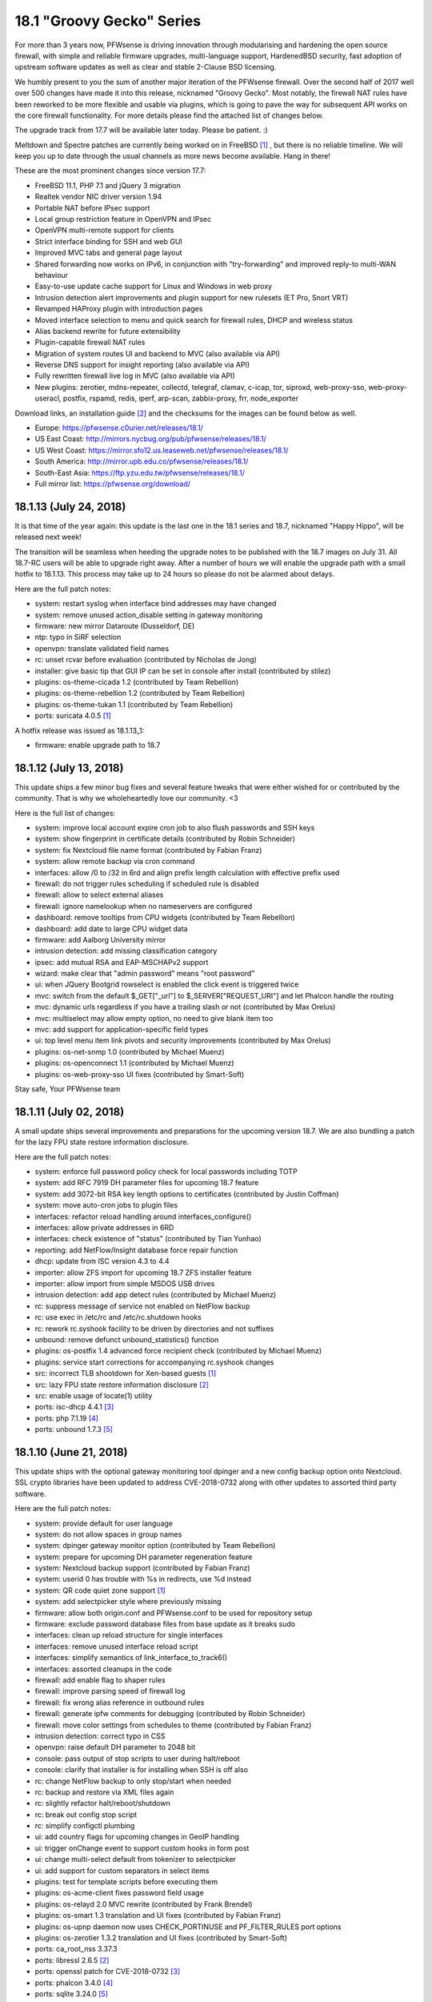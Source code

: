 ===========================================================================================
18.1  "Groovy Gecko" Series
===========================================================================================



For more than 3 years now, PFWsense is driving innovation through
modularising and hardening the open source firewall, with simple
and reliable firmware upgrades, multi-language support, HardenedBSD
security, fast adoption of upstream software updates as well as
clear and stable 2-Clause BSD licensing.

We humbly present to you the sum of another major iteration of the
PFWsense firewall.  Over the second half of 2017 well over 500 changes
have made it into this release, nicknamed "Groovy Gecko".  Most notably,
the firewall NAT rules have been reworked to be more flexible and usable
via plugins, which is going to pave the way for subsequent API works on
the core firewall functionality.  For more details please find the attached
list of changes below.

The upgrade track from 17.7 will be available later today.  Please be
patient.  :)

Meltdown and Spectre patches are currently being worked on in FreeBSD `[1] <https://lists.freebsd.org/pipermail/freebsd-security/2018-January/009719.html>`__ ,
but there is no reliable timeline.  We will keep you up to date through
the usual channels as more news become available.  Hang in there!

These are the most prominent changes since version 17.7:

* FreeBSD 11.1, PHP 7.1 and jQuery 3 migration
* Realtek vendor NIC driver version 1.94
* Portable NAT before IPsec support
* Local group restriction feature in OpenVPN and IPsec
* OpenVPN multi-remote support for clients
* Strict interface binding for SSH and web GUI
* Improved MVC tabs and general page layout
* Shared forwarding now works on IPv6, in conjunction with "try-forwarding" and improved reply-to multi-WAN behaviour
* Easy-to-use update cache support for Linux and Windows in web proxy
* Intrusion detection alert improvements and plugin support for new rulesets (ET Pro, Snort VRT)
* Revamped HAProxy plugin with introduction pages
* Moved interface selection to menu and quick search for firewall rules, DHCP and wireless status
* Alias backend rewrite for future extensibility
* Plugin-capable firewall NAT rules
* Migration of system routes UI and backend to MVC (also available via API)
* Reverse DNS support for insight reporting (also available via API)
* Fully rewritten firewall live log in MVC (also available via API)
* New plugins: zerotier, mdns-repeater, collectd, telegraf, clamav, c-icap, tor, siproxd, web-proxy-sso, web-proxy-useracl, postfix, rspamd, redis, iperf, arp-scan, zabbix-proxy, frr, node_exporter

Download links, an installation guide `[2] <https://docs.pfwsense.org/manual/install.html>`__  and the checksums for the
images can be found below as well.

* Europe: https://pfwsense.c0urier.net/releases/18.1/
* US East Coast: http://mirrors.nycbug.org/pub/pfwsense/releases/18.1/
* US West Coast: https://mirror.sfo12.us.leaseweb.net/pfwsense/releases/18.1/
* South America: http://mirror.upb.edu.co/pfwsense/releases/18.1/
* South-East Asia: https://ftp.yzu.edu.tw/pfwsense/releases/18.1/
* Full mirror list: https://pfwsense.org/download/


--------------------------------------------------------------------------
18.1.13 (July 24, 2018)
--------------------------------------------------------------------------


It is that time of the year again: this update is the last one in the
18.1 series and 18.7, nicknamed "Happy Hippo", will be released next week!

The transition will be seamless when heeding the upgrade notes to be
published with the 18.7 images on July 31.  All 18.7-RC users will be
able to upgrade right away.  After a number of hours we will enable the
upgrade path with a small hotfix to 18.1.13.  This process may take up
to 24 hours so please do not be alarmed about delays.

Here are the full patch notes:

* system: restart syslog when interface bind addresses may have changed
* system: remove unused action_disable setting in gateway monitoring
* firmware: new mirror Dataroute (Dusseldorf, DE)
* ntp: typo in SiRF selection
* openvpn: translate validated field names
* rc: unset rcvar before evaluation (contributed by Nicholas de Jong)
* installer: give basic tip that GUI IP can be set in console after install (contributed by stilez)
* plugins: os-theme-cicada 1.2 (contributed by Team Rebellion)
* plugins: os-theme-rebellion 1.2 (contributed by Team Rebellion)
* plugins: os-theme-tukan 1.1 (contributed by Team Rebellion)
* ports: suricata 4.0.5 `[1] <https://suricata-ids.org/2018/07/18/suricata-4-0-5-available/>`__ 

A hotfix release was issued as 18.1.13_1:

* firmware: enable upgrade path to 18.7



--------------------------------------------------------------------------
18.1.12 (July 13, 2018)
--------------------------------------------------------------------------


This update ships a few minor bug fixes and several feature tweaks that
were either wished for or contributed by the community.  That is why we
wholeheartedly love our community. <3

Here is the full list of changes:

* system: improve local account expire cron job to also flush passwords and SSH keys
* system: show fingerprint in certificate details (contributed by Robin Schneider)
* system: fix Nextcloud file name format (contributed by Fabian Franz)
* system: allow remote backup via cron command
* interfaces: allow /0 to /32 in 6rd and align prefix length calculation with effective prefix used
* firewall: do not trigger rules scheduling if scheduled rule is disabled
* firewall: allow to select external aliases
* firewall: ignore namelookup when no nameservers are configured
* dashboard: remove tooltips from CPU widgets (contributed by Team Rebellion)
* dashboard: add date to large CPU widget data
* firmware: add Aalborg University mirror
* intrusion detection: add missing classification category
* ipsec: add mutual RSA and EAP-MSCHAPv2 support
* wizard: make clear that "admin password" means "root password"
* ui: when JQuery Bootgrid rowselect is enabled the click event is triggered twice
* mvc: switch from the default $_GET["_url"] to $_SERVER["REQUEST_URI"] and let Phalcon handle the routing
* mvc: dynamic urls regardless if you have a trailing slash or not (contributed by Max Orelus)
* mvc: multiselect may allow empty option, no need to give blank item too
* mvc: add support for application-specific field types
* ui: top level menu item link pivots and security improvements (contributed by Max Orelus)
* plugins: os-net-snmp 1.0 (contributed by Michael Muenz)
* plugins: os-openconnect 1.1 (contributed by Michael Muenz)
* plugins: os-web-proxy-sso UI fixes (contributed by Smart-Soft)


Stay safe,
Your PFWsense team

--------------------------------------------------------------------------
18.1.11 (July 02, 2018)
--------------------------------------------------------------------------


A small update ships several improvements and preparations for the upcoming
version 18.7.  We are also bundling a patch for the lazy FPU state restore
information disclosure.

Here are the full patch notes:

* system: enforce full password policy check for local passwords including TOTP
* system: add RFC 7919 DH parameter files for upcoming 18.7 feature
* system: add 3072-bit RSA key length options to certificates (contributed by Justin Coffman)
* system: move auto-cron jobs to plugin files
* interfaces: refactor reload handling around interfaces_configure()
* interfaces: allow private addresses in 6RD
* interfaces: check existence of "status" (contributed by Tian Yunhao)
* reporting: add NetFlow/Insight database force repair function
* dhcp: update from ISC version 4.3 to 4.4
* importer: allow ZFS import for upcoming 18.7 ZFS installer feature
* importer: allow import from simple MSDOS USB drives
* intrusion detection: add app detect rules (contributed by Michael Muenz)
* rc: suppress message of service not enabled on NetFlow backup
* rc: use exec in /etc/rc and /etc/rc.shutdown hooks
* rc: rework rc.syshook facility to be driven by directories and not suffixes
* unbound: remove defunct unbound_statistics() function
* plugins: os-postfix 1.4 advanced force recipient check (contributed by Michael Muenz)
* plugins: service start corrections for accompanying rc.syshook changes
* src: incorrect TLB shootdown for Xen-based guests `[1] <https://www.freebsd.org/security/advisories/FreeBSD-EN-18:07.pmap.asc>`__ 
* src: lazy FPU state restore information disclosure `[2] <https://www.freebsd.org/security/advisories/FreeBSD-SA-18:07.lazyfpu.asc>`__ 
* src: enable usage of locate(1) utility
* ports: isc-dhcp 4.4.1 `[3] <https://deepthought.isc.org/article/AA-01571>`__ 
* ports: php 7.1.19 `[4] <https://php.net/ChangeLog-7.php#7.1.19>`__ 
* ports: unbound 1.7.3 `[5] <https://nlnetlabs.nl/projects/unbound/download/>`__ 



--------------------------------------------------------------------------
18.1.10 (June 21, 2018)
--------------------------------------------------------------------------


This update ships with the optional gateway monitoring tool dpinger and a
new config backup option onto Nextcloud.  SSL crypto libraries have been
updated to address CVE-2018-0732 along with other updates to assorted third
party software.

Here are the full patch notes:

* system: provide default for user language
* system: do not allow spaces in group names
* system: dpinger gateway monitor option (contributed by Team Rebellion)
* system: prepare for upcoming DH parameter regeneration feature
* system: Nextcloud backup support (contributed by Fabian Franz)
* system: userid 0 has trouble with %s in redirects, use %d instead
* system: QR code quiet zone support `[1] <https://github.com/jeromeetienne/jquery-qrcode/pull/43>`__ 
* system: add selectpicker style where previously missing
* firmware: allow both origin.conf and PFWsense.conf to be used for repository setup
* firmware: exclude password database files from base update as it breaks sudo
* interfaces: clean up reload structure for single interfaces
* interfaces: remove unused interface reload script
* interfaces: simplify semantics of link_interface_to_track6()
* interfaces: assorted cleanups in the code
* firewall: add enable flag to shaper rules
* firewall: improve parsing speed of firewall log
* firewall: fix wrong alias reference in outbound rules
* firewall: generate ipfw comments for debugging (contributed by Robin Schneider)
* firewall: move color settings from schedules to theme (contributed by Fabian Franz)
* intrusion detection: correct typo in CSS
* openvpn: raise default DH parameter to 2048 bit
* console: pass output of stop scripts to user during halt/reboot
* console: clarify that installer is for installing when SSH is off also
* rc: change NetFlow backup to only stop/start when needed
* rc: backup and restore via XML files again
* rc: slightly refactor halt/reboot/shutdown
* rc: break out config stop script
* rc: simplify configctl plumbing
* ui: add country flags for upcoming changes in GeoIP handling
* ui: trigger onChange event to support custom hooks in form post
* ui: change multi-select default from tokenizer to selectpicker
* ui: add support for custom separators in select items
* plugins: test for template scripts before executing them
* plugins: os-acme-client fixes password field usage
* plugins: os-relayd 2.0 MVC rewrite (contributed by Frank Brendel)
* plugins: os-smart 1.3 translation and UI fixes (contributed by Fabian Franz)
* plugins: os-upnp daemon now uses CHECK_PORTINUSE and PF_FILTER_RULES port options
* plugins: os-zerotier 1.3.2 translation and UI fixes (contributed by Smart-Soft)
* ports: ca_root_nss 3.37.3
* ports: libressl 2.6.5 `[2] <https://ftp.openbsd.org/pub/OpenBSD/LibreSSL/libressl-2.6.5-relnotes.txt>`__ 
* ports: openssl patch for CVE-2018-0732 `[3] <https://github.com/freebsd/freebsd-ports/commit/c5a81698>`__ 
* ports: phalcon 3.4.0 `[4] <https://github.com/phalcon/cphalcon/releases/tag/v3.4.0>`__ 
* ports: sqlite 3.24.0 `[5] <https://sqlite.org/releaselog/3_24_0.html>`__ 
* ports: strongswan 5.6.3 `[6] <https://wiki.strongswan.org/versions/69>`__ 
* ports: unbound 1.7.2 `[7] <https://nlnetlabs.nl/projects/unbound/download/>`__ 



--------------------------------------------------------------------------
18.1.9 (May 31, 2018)
--------------------------------------------------------------------------


This update is going forward with a larger batch of firmware update
improvements that are important for 18.7 and beyond, addressing the
former lack of error handling, check for update speed and API check
capabilities for major upgrades.

Intrusion detection syslog behaviour changes slightly after a number
of good discussions, meaning that now syslog is always on, but fast
log alert info is steered by the former syslog option making the
option the best of both worlds and enabling future syslog export,
which is now also available in the development version.

Last but not least we want to mention the work done on allowing detached
UI development which is now included in the release.  For more information
check out the UI development tools `[1] <https://github.com/pfwsense/ui_devtools>`__  that have been released alongside.

There is more preparation underway for 18.7, but that info will have to
wait as it eludes the context of this announcement.  Feel free to
frequently check the milestone progress in the forums `[2] <https://forum.pfwsense.org/index.php?topic=8597.0>`__  in the meantime.

Here is the full list of changes:

* firewall: advanced option to reset states on IPv4 change
* interfaces: rename $wancfg to $lancfg in tracking code
* interfaces: further simplifications for dhclient usage
* reporting: add logging to database repair stage
* reporting: Insight click event issue
* system: use uppercase gateway names for compatibility
* system: gateway alert script always returns true
* system: align static ACL check with MVC variant
* system: pluggable backup support
* system: configurable user landing pages
* system: safety belt for password policy check
* wizard: add missing element IDs to fix scripting issues
* firmware: parse and return to be removed packages for update summary
* firmware: release type change properly updates the repository and summary
* firmware: extended settings can now be registered via XML files
* firmware: return repository errors in greater detail (4 new error types)
* firmware: make returned backend JSON a bit more human-readable
* firmware: fix leak of base/kernel update info on package manager updates
* firmware: refactor package manager update summary parsing for speed
* firmware: add and use API for major upgrades
* dhcp: fix unwanted name-server write in v6
* dhcp: ldap-server does not exist in v6
* intrusion detection: update classification.config
* intrusion detection: optional fast log to syslog
* ipsec: set ignore_acquire_ts to allow ASA compatibility
* ipsec: add ike_name to syslog output
* openvpn: improve validation between TCP, TCP4, TCP6, UDP, UDP4 and UDP6
* console: manual pages for pfwsense-importer and pfwsense-installer
* console: let pfwsense-installer set up an early runtime environment
* console: show firmware reboot hint prior to update when applicable
* console: longer timeout for pfwsense-importer invoke on first boot
* console: proper return values for pfwsense-importer in edge cases
* mvc: support multiple directories for detached UI development
* mvc: add AddressFamily option to NetworkField
* mvc: non-functional menu node name tweaks
* rc: action changes for "||" avoidance
* ui: fix tokenizer selection when values and labels do not match
* ui: serve 404 when page was not found
* ui: add and use SVG logo support
* ui: upgrade nvd3 to version 1.8.6
* plugins: os-acme-client 1.15 `[3] <https://github.com/pfwsense/plugins/pull/682>`__  (contributed by Frank Wall and Omar Khalil)
* plugins: os-freeradius 1.7.0 (contributed by Michael Muenz)
* plugins: os-haproxy 2.7 `[4] <https://github.com/pfwsense/plugins/pull/579>`__  (contributed by Frank Wall)
* plugins: os-postfix 1.3 (contributed by Michael Muenz)
* plugins: os-siproxd 1.3 (contributed by Michael Muenz)
* plugins: os-telegraf 1.4.0 (contributed by Michael Muenz)
* plugins: os-theme-ciaca 1.1 (contributed by Team Rebellion)
* plugins: os-theme-rebellion 1.1 (contributed by Team Rebellion)
* plugins: os-theme-tukan 1.0 (contributed by Team Rebellion)
* ports: ca_root_nss 3.37.1
* ports: curl 7.60.0 `[5] <https://curl.haxx.se/changes.html>`__ 
* ports: pcre 8.42 `[6] <https://www.pcre.org/original/changelog.txt>`__ 
* ports: php 7.1.18 `[7] <https://php.net/ChangeLog-7.php#7.1.18>`__ 
* ports: pkg upstream fix for segfault on upgrade `[8] <https://github.com/freebsd/pkg/issues/1663>`__ 
* ports: unbound 1.7.1 `[9] <https://nlnetlabs.nl/projects/unbound/download/>`__ 



--------------------------------------------------------------------------
18.1.8 (May 17, 2018)
--------------------------------------------------------------------------


This update to 18.1.8 contains several improvements, kernel security
patches and third-party software updates.

Highlights include boot support on an otherwise installed ZFS.  The
default route handling was improved to minimise issues with unstable
links.  A NUT plugin is now available as well as a second optional
theme.

Here are the full patch notes:

* system: improve VLAN console assignment handling
* system: move backup crypto code to the only page using it
* system: improve validation for web GUI related settings
* system: split off monitor reload for upcoming dpinger integration
* system: default route handler skips an already active default route
* system: default route handler purges hint files only when switching to a newer route
* system: default gateway switching uses the standard default route handler
* system: properly add LDAP picker to ACL
* system: properly unset password expired message after password change
* interfaces: clear up use IPv4 connectivity and fix several typos
* interfaces: parse and report tunnel data
* interfaces: move dhclient-script to proper location
* interfaces: allow SLAAC to latch on to IPv4 link
* reporting: add destination address in Insight detail search
* dhcp: fix labels of services to align with menu
* dhcp: domain-search-list usage was removed in 2012
* ipsec: rewrite resolve_retry() for its only use case
* ipsec: improve RADIUS secret escaping (contributed by Rafael Cano)
* ipsec: fix missing disable of DH group setting
* router advertisements: correctly merge DNS server arrays
* router advertisements: fix DNSSL settings
* router advertisements: fix duplicated subnet statements
* openssh: also use static interface IP addresses to listen on explicitly
* unbound: allow wildcard host entry (contributed by Eugen Mayer)
* webgui: also use static interface IP addresses to listen on explicitly
* backend: improve escaping of passed parameters
* ui: correct heigh of the login title bar
* ui: unify the label printing of interfaces
* ui: refactor script match for help messages
* rc: ZFS boot awareness
* plugins: os-cache 1.0 is an optional web server cache for the GUI/API
* plugins: os-debug 1.3 now holds its own PHP settings
* plugins: os-nut 1.0 (contributed by Michael Muenz)
* plugins: os-snmp 1.3 improves handling of interface binding
* plugins: os-theme-cicada 1.0 (contributed by Rene via Team Rebellion)
* src: mishandling of x86 debug exceptions `[1] <https://www.freebsd.org/security/advisories/FreeBSD-SA-18:06.debugreg.asc>`__ 
* src: multiple small kernel memory disclosures `[2] <https://www.freebsd.org/security/advisories/FreeBSD-EN-18:05.mem.asc>`__ 
* src: timezone database information updates `[3] <https://www.freebsd.org/security/advisories/FreeBSD-EN-18:06.tzdata.asc>`__ 
* ports: ca_root_nss 3.37
* ports: krb5 1.16.1 `[4] <https://web.mit.edu/kerberos/krb5-1.16/>`__ 
* ports: liblz4 1.8.2 `[5] <https://github.com/lz4/lz4/releases/tag/v1.8.2>`__ 
* ports: python 2.7.15 `[6] <https://www.python.org/downloads/release/python-2715/>`__ 
* ports: sqlite 3.23.1 `[7] <https://sqlite.org/releaselog/3_23_1.html>`__ 
* ports: sudo 1.8.23 `[8] <https://www.sudo.ws/stable.html#1.8.23>`__ 



--------------------------------------------------------------------------
18.1.7 (May 03, 2018)
--------------------------------------------------------------------------


It has been a while and judging by the extensive list of changes below
one can easily see why.  The impact footprint of this update, however,
is relatively small.  With this update we are also moving into the
18.7-BETA phase where avid users are invited to flip their release version
from production to development in the firmware GUI settings.

Extensive work has been done for DHCPv6 connectivity by the wonderful
folks of Team Rebellion, e.g. fixing the stale daemon issues that prevented
connectivity after reconfiguration.  OpenVPN was updated to version 2.4.6
and received a substantial server setup rejuventation to allow out of the
box IPv6 usage.  LibreSSL received a bump in order to correctly speed up
AESNI, something that was not working since its update to version 2.6.

Users of the web proxy with IDNA domains must take note that the previous
implementation was removed in favour of a less intrusive approach that
does not require encoding and decoding domain names in the configuration.
All domains are now stored verbatim and are only encoded during web proxy
runtime setup.  Formerly created and thus now wrongly encoded domains need
to be deleted and added back.  We are sorry for any inconvenience caused.

Here are the full patch notes:

* system: validate pfsync peer as IPv4-only
* system: flip order of arguments for system_routing_configure()
* system: convert cron to mutable model controller
* system: convert routing to mutable model controller
* system: log table header cleanup
* system: more aggressive factory reset and shut down after completion
* system: remove duplicate addresses before binding web GUI and OpenSSH
* system: fix Framed-Route parsing for RADIUS authentication
* system: properly translate save message on user language change
* interfaces: PPPoE link down script improvements
* interfaces: emit prefix-interface for trackers in advanced DHCPv6 configurations
* interfaces: DHCPv6 configuration creation breakout (contributed by Team Rebellion)
* interfaces: SIGHUP reload for dhcp6c (contributed by Team Rebellion)
* interfaces: wait for dhcp6c to be stopped by pending apply
* interfaces: only reconfigure VLAN interface after edit when necessary
* interfaces: create IPv4 and IPv6 tunnel gateways for GIF/GRE when the setup allows it
* interfaces: remove unused $flush argument from various functions
* interfaces: fixed creation of GIF/GRE tunnel with an outer IPv6 remote address (contributed by Christoph Engelbert)
* interfaces: fixed router advertisement setup of former static but now tracking interface (contributed by Christoph Engelbert)
* interfaces: remove obsolete address requirement for CARP VIPs
* interfaces: back out get_dyndns_ip() IPv6 online detection and properly propagate a lookup error
* interfaces: no more spurious redirection for dhclient invoke
* firewall: remove a side effect from filter_delete_states_for_down_gateways()
* firewall: adjust maximum table entries for error-free bogonsv6 usage
* firewall: add buckets option to traffic shaper
* firewall: update help text for port ranges (contributed by Michael Muenz)
* power: power off modal to indicate that the GUI is no longer responsive
* captive portal: add traffic data and IP address to RADIUS accounting messages (contributed by fvanroie)
* captive portal: fix voucher table rendering issue seen in Firefox
* intrusion detection: add destination IP to alert search (contributed by Jeffrey Gentes)
* intrusion detection: add abuse.ch URLhaus rules
* ipsec: keep road warrior rightsubnet to default as stated by the docs
* ipsec: add missing phase 2 DH groups
* openvpn: switch to interface "any" for IPv6-friendly defaults
* openvpn: remove side-effects from configuration code
* openvpn: let CIDR validation tell us that only one network is expected
* openvpn: allow explicit selection of tcp4 and udp4
* openvpn: wizard can now set IPv4/IPv6 tunnel, local and remote addresses
* openvpn: improved automatic local port selection in wizard
* openvpn: bigger wizard button on server list page
* openvpn: allow IPv6-only tunnel setups
* openvpn: assorted cleanups in the associated GUI pages
* unbound: fix a faulty format string
* web proxy: use error_directory translation as set by system language (contributed by Smart-Soft)
* web proxy: add support for SNMP (contributed by Smart-Soft)
* web proxy: rewrite the IDN support to only affect the template write
* console: make tracking the default for LAN IPv6 during interface reconfiguration
* console: reset VLANs as stated during port reconfiguration
* mvc: track attached models of model relation fields
* mvc: remove obsoleted "page-" prefix check for ACL
* mvc: unit tests for DependConstraint
* mvc: only use configdpRun() when needed
* rc: generate and permanently save host ID
* rc: always reload VPN after filter to allow for better default gateway switching
* rc: reconfigure IPv4 and IPv6 only once after boot
* rc: do not run plugin reconfigure if a system configuration is not present
* ui: merge system activity and services diagnostics menu
* ui: move defaults page from firmware to configuration section
* ui: fix issue with typeahead selection in tokenizer
* ui: order reporting menu naturally
* lang: updates for Czech, French, German, Portuguese (Brazil)
* plugins: os-acme-client 1.14 adds support for CloudDNS (contributed by Frank Wall)
* plugins: os-freeradius 1.5.3_1 fixes form property auto-select
* plugins: os-monit 1.7_1 merges setup code into migration framework
* plugins: os-postfix 1.2 relax relay host validation (contributed by Michael Muenz)
* plugins: os-rspamd 1.3 adds file for milter headers (contributed by Fabian Franz)
* plugins: os-snmp 1.2 avoids usage of does_interface_exist()
* plugins: os-web-proxy-useracl 1.1._1 reworks IDN support
* plugins: os-zabbix-agent 1.3 adds working default values (contributed by Frank Wall)
* ports: enable previously defunct AES-NI acceleration in LibreSSL 2.6
* ports: switch from dhcp6 to our own lightweight dhcp6c `[1] <https://github.com/pfwsense/dhcp6c>`__ 
* ports: sudo upstream patch to correct a FreeBSD issue `[2] <https://bugzilla.sudo.ws/show_bug.cgi?id=831>`__ 
* ports: openldap 2.4.46 `[3] <https://www.openldap.org/software/release/changes.html>`__ 
* ports: openssh 7.7p1 `[4] <https://www.openssh.com/txt/release-7.7>`__ 
* ports: openvpn 2.4.6 `[5] <https://community.openvpn.net/openvpn/wiki/ChangesInOpenvpn24>`__ 
* ports: perl 5.26.2 `[6] <https://perldoc.perl.org/5.26.2/perldelta>`__ 
* ports: php 7.1.17 `[7] <https://www.php.net/ChangeLog-7.php#7.1.17>`__ 
* ports: sqlite 3.23.0 `[8] <https://sqlite.org/releaselog/3_23_0.html>`__ 

A hotfix release was issued as 18.1.7_1:

* mvc: fix regression in model relation load order `[9] <https://github.com/pfwsense/core/issues/2389>`__ 



--------------------------------------------------------------------------
18.1.6 (April 09, 2018)
--------------------------------------------------------------------------


With Meltdown and Spectre just behind us here comes another round of
security advisories and assorted changes.

Three mentionable changes are included: We are switching back to
single-source automatic outbound NAT on the primary IP instead of
using all additional VIPs on the interface as was the case with
PFWsense 17.7 and earlier.  The hardware-assisted VLAN capability
check was removed from the system enabling e.g. XEN users to create
VLANs.  And the multi-WAN traffic shaping experience has been
corrected for non-default interfaces within the scope of shared
forwarding.

Expected is an image release based on this version some time within
the next week for completeness.

Here are the full patch notes:

* system: reverse reload order for gateway switching on OpenVPN
* system: implement password policies for local accounts
* system: separate web GUI and configd log files
* system: add syslog and login service visibility
* system: show root as disabled in user manager if disabled
* interfaces: no longer restrict VLAN driver capability
* firewall: switch back to the pre-18.1 auto-outbound NAT behaviour
* firewall: reload schedules 1 minute later
* firewall: filter descriptions option does no longer exist
* firewall: updated anti-lockout link (contributed by Michael Muenz)
* firewall: fix help text in shaper masks (contributed by Michael Muenz)
* firewall: add delay option to pipe in shaper (contributed by Michael Muenz)
* reporting: add insight aggregator to service list
* dashboard: large CPU usage widget (contributed by Team Rebellion)
* dhcp: fix display of DUID in IPv6 leases
* firmware: let pfwsense-patch apply chmod even in partially failed patches
* firmware: let pfwsense-code fetch all remotes as well as prune them
* intrusion detection: provide custom.yaml for user edits
* web proxy: fix pid file pointer for service status probe
* ui: help data-for attribute (contributed by NOYB)
* ui: reversed zebra redraw on static page mobile forms
* ui: cleanup for unused classes in static pages
* mvc: add constraint type for dependent fields
* plugins: merge rc.plugins_configure code into pluginctl
* plugins: os-c-icap 1.5_1 service controller fix (contributed by Fabian Franz)
* plugins: os-frr 1.3 adds BGP for IPv6 (contributed by Michael Muenz)
* plugins: os-lcdproc-sdeclcd 1.0 release adds LCD usage to Lanner/Watchguard Firebox
* plugins: os-monit 1.7 fixes compatibility with UI rework
* plugins: os-rspamd 1.2 allows to specify bad file extensions (contributed by Fabian Franz and Michael Muenz)
* plugins: os-shadowsocks 1.0 release (contributed by Michael Muenz)
* plugins: os-theme-rebellion 1.0 release (contributed by Team Rebellion)
* plugins: os-web-proxy-sso 2.2 adds XMLRPC sync (contributed by Smart-Soft)
* plugins: os-web-proxy-useracl 1.1 adds XMLRPC sync (contributed by Smart-Soft)
* plugins: os-zabbix-agent 1.2_1 fixes service controls
* src: fix mutli-wan traffic shaper on non-default gateway interfaces
* src: ipsec crash or denial of service `[1] <https://security.freebsd.org/advisories/FreeBSD-SA-18:05.ipsec.asc>`__ 
* src: vt console memory disclosure `[2] <https://security.freebsd.org/advisories/FreeBSD-SA-18:04.vt.asc>`__ 
* src: multiple minor kernel memory disclosures `[3] <https://security.freebsd.org/advisories/FreeBSD-EN-18:04.mem.asc>`__ 
* src: timezone database information update `[4] <https://security.freebsd.org/advisories/FreeBSD-EN-18:03.tzdata.asc>`__ 
* ports: dnsmasq 2.79 `[5] <https://www.thekelleys.org.uk/dnsmasq/CHANGELOG>`__ 
* ports: openssl 1.0.2o `[6] <https://www.openssl.org/news/secadv/20180327.txt>`__ 
* ports: perl 5.26.1 `[7] <https://perldoc.perl.org/5.26.1/perldelta>`__ 
* ports: php 7.1.16 `[8] <https://php.net/ChangeLog-7.php#7.1.16>`__ 
* ports: squid 3.5.27 adds LDAP authentication

We are also happy to announce the immediate availability of the renewed
PFWsense 18.1 images based on version 18.1.6.  Apart from the numerous
improvements since the initial release, the images contain three
relevant fixes:

* Fix Unbound DNS parameter underflow on systems with higher number of CPUs
* Disable Health Reporting (RRD) by default on Nano images to reduce write cycles
* Disable TRIM by default on Nano images to prevent corruptions of the file system

The full list of changes of the PFWsense 18.1 series can be reviewed
using their original announcements:

* 18.1: https://forum.pfwsense.org/index.php?topic=7044.0
* 18.1.1: https://forum.pfwsense.org/index.php?topic=7138.0
* 18.1.2: https://forum.pfwsense.org/index.php?topic=7219.0
* 18.1.3: https://forum.pfwsense.org/index.php?topic=7492.0
* 18.1.4: https://forum.pfwsense.org/index.php?topic=7543.0
* 18.1.5: https://forum.pfwsense.org/index.php?topic=7679.0
* 18.1.6: this document

Download links, an installation guide `[9] <https://docs.pfwsense.org/manual/install.html>`__  and the checksums for the
images can be found below as well.

* Europe: https://pfwsense.c0urier.net/releases/18.1/
* US East Coast: http://mirrors.nycbug.org/pub/pfwsense/releases/18.1/
* US West Coast: https://mirror.sfo12.us.leaseweb.net/pfwsense/releases/18.1/
* South America: http://mirror.upb.edu.co/pfwsense/releases/18.1/
* South-East Asia: https://ftp.yzu.edu.tw/pfwsense/releases/18.1/
* Full mirror list: https://pfwsense.org/download/

All images are provided with SHA-256 signatures, which can be verified
against the distributed public key:

.. code-block::

    # openssl base64 -d -in image.bz2.sig -out /tmp/image.sig
    # openssl dgst -sha256 -verify rsa.pub -signature /tmp/image.sig image.bz2

The public key for the 18.1 series is:

.. code-block::

    # -----BEGIN PUBLIC KEY-----
    # MIICIjANBgkqhkiG9w0BAQEFAAOCAg8AMIICCgKCAgEA5kMyxEWUoyY3y8JLlOnz
    # j2dE1QPYmWspn5Diqf1T6uSh0/HA8TwnRvI4m82dC2kgnafVB85zIS+rXQLiyJZI
    # JEqmBS5f54kVcyJPVORe7NepJq372amAMTcpPwH4b0SS9ZETebAOyuHjdG/lCjKD
    # yt5W5ZvaMiDMWLVuw1ZlTIxLgkRuCHsk66E1bdoiIMdZPoyk2Q9WQd3PynLRBVHC
    # iT32cJ/NlHiLEALp0wcNr+FllmFQXahQ5R1uBcsE/IXa7Tg0QXlW7s5+d6NTwQ/d
    # 7NVnfZzH8IiO0A/9O5jbBsD6HLmity5nMI+RBwFQ9OQoBNxl5aakkusizT6diMYb
    # PG+zPZsWo/ADqsbg1U/MMLJXD8CDFjcerhIDrrWSIVlSmQKw97nMK/TdUsqnVl7N
    # uDLl0RHe+N6ndmNGTQGg5HbrTmYKSEGBdS4xFtO60JCxubzfpvnkDnPCIJtxWukf
    # TzhORJHj2vkGLDA5FocTSOY76lWUO4qJQBA2bB3GtGbCm/nM4TlHpL4Kbf10IUJk
    # j1tRFi8gXNOhrdplFAR+lV/yy58/+ZOg61Yz7UvYG/A9rxGkyVmIjzB/4S6Wstye
    # IA6vpfzHwHq82hMqafCSB2KJciuKVEgVO6DHLV03VLTPqkJVsCbWXHgNjK2fQCFX
    # JeXNX68TcObIJzqbiegZYo8CAwEAAQ==
    # -----END PUBLIC KEY-----



.. code-block::

    # SHA256 (PFWsense-18.1.6-OpenSSL-dvd-amd64.iso.bz2) = ee296edf026abd23b01d04c2aee7b9a0578ad4b3aa039e50eb40f720f13eac58
    # SHA256 (PFWsense-18.1.6-OpenSSL-nano-amd64.img.bz2) = 204e87a93b5bd0f7742e90bef8ae20bfd7c362a73ee29054a96356e9649572b3
    # SHA256 (PFWsense-18.1.6-OpenSSL-serial-amd64.img.bz2) = 063dc97b4177a932ba0bb243bec54b6b568ed84e515445b3eae7ba54f087478f
    # SHA256 (PFWsense-18.1.6-OpenSSL-vga-amd64.img.bz2) = 9be03dccce94705c35c476ea7ca0e2f42c70049ecc5c681a6dfe92b7f21d7c34

.. code-block::

    # SHA256 (PFWsense-18.1.6-OpenSSL-dvd-i386.iso.bz2) = 06883a48295529bb7fae9fff4a77bbb95df9fcb08554f4c73aa3e0b894a4158b
    # SHA256 (PFWsense-18.1.6-OpenSSL-nano-i386.img.bz2) = ea87270fb5c83943c7cccae12ae9579f4f3a82489a901881cd4a786b7e09009d
    # SHA256 (PFWsense-18.1.6-OpenSSL-serial-i386.img.bz2) = 3ccbdf4fd31913afc93b0b51b4784df01d22ec03156659efe78d36ab2dcf222f
    # SHA256 (PFWsense-18.1.6-OpenSSL-vga-i386.img.bz2) = 252b16aae7592faf3d5912b5394124e494db7797ebeec7d6b7fae9a52ad28cd4

--------------------------------------------------------------------------
18.1.5 (March 21, 2018)
--------------------------------------------------------------------------


Today ships Meltdown and Spectre V2 mitigation for amd64, the latter only
effective with the corresponding microcode update.  However, the combating
of speculative execution security issues remains an ongoing quest for the
unforeseeable future.  To avoid surprises HardenedBSD has enabled Meltdown
mitigation (PTI) by default even for AMD CPUs who have not yet been found
vulnerable.  Performance impact is luckily minimal here, although the Spectre
V2 mitigation (IBRS) can slow down CPUs with the respective microcode updates
in place.

To opt out of one or both features, the following values can now be
persistently set under System: Settings: Tunables:

* Disable PTI via "vm.pmap.pti" to "0" and a reboot, and
* Disable IBRS via "hw.ibrs_disable" to "1" with a simple "Apply".

Here are the full patch notes:

* system: optional prefix Google Drive backups with host and domain name
* system: also render tunables in loader.conf to obsolete loader.conf.local editing
* interfaces: allow /127, /128 and /32 static IP address configurations everywhere
* interfaces: improve logging and assorted cleanups (contributed by Team Rebellion)
* interfaces: ignore dynamic linkup events for unassigned interfaces
* interfaces: hide previously assigned interfaces from bridges
* interfaces: allow all IPv6 prefixes from 48 to 64 for DHCPv6 mode
* firewall: add VIP gateway option for PPPoE interfaces
* firewall: add update interval option to log widget (contributed by NOYB)
* firewall: respect mask in traffic shaper queue config (contributed by Michael Muenz)
* firmware: fix pfwsense-code for src.git and ABI probing
* firmware: fix pfwsense-patch file permission apply for plugins
* intrusion detection: support request headers in ruleset metadata
* openvpn: switch status to version 3 to avoid wrong parsing of commas
* openvpn: parse all states to retrieve all relevant connection status info
* captive portal: exclude "I" from simplified voucher character set for clarity
* plugins: os-lldpd 1.1 adds interface selection (contributed by Michael Muenz)
* plugins: os-monit 1.6 fixes file path validation (contributed by Frank Brendel)
* plugins: os-postfix 1.1 adds smart host and SMTP authentication (contributed by Michael Muenz)
* plugins: os-tinc 1.3 corrects host port usage (contributed by DasTestament)
* plugins: os-tor 1.6 adds IPv6 and exit settings (contributed by Gijs Peskens)
* ui: update tokenizer to 2.6, visual tweaks and blur-add
* ui: buttons for services control in MVC (contributed by Smart-Soft)
* src: reinitialize IP header length after checksum calculation `[1] <https://bugs.freebsd.org/bugzilla/show_bug.cgi?id=223835>`__ 
* src: fix IPsec validation and use-after-free `[2] <https://www.freebsd.org/security/advisories/FreeBSD-SA-18:01.ipsec.asc>`__ 
* src: update timezone database information `[3] <https://www.freebsd.org/security/advisories/FreeBSD-EN-18:01.tzdata.asc>`__ 
* src: update file(1) to new version with security update `[4] <https://www.freebsd.org/security/advisories/FreeBSD-EN-18:02.file.asc>`__ 
* src: add mitigations for two classes of speculative execution vulnerabilities on amd64 `[5] <https://www.freebsd.org/security/advisories/FreeBSD-SA-18:03.speculative_execution.asc>`__ 
* ports: ca_root_nss 3.36
* ports: curl 7.59.0 `[6] <https://curl.haxx.se/changes.html>`__ 
* ports: igmpproxy 0.2.1 `[7] <https://github.com/pali/igmpproxy/releases/tag/0.2.1>`__ 
* ports: lighttpd 1.4.49 `[8] <https://www.lighttpd.net/2018/3/11/1.4.49/>`__ 
* ports: openvpn 2.4.5 `[9] <https://community.openvpn.net/openvpn/wiki/ChangesInOpenvpn24>`__ 
* ports: phalcon 3.3.2 `[10] <https://github.com/phalcon/cphalcon/releases/tag/v3.3.2>`__ 
* ports: php 7.1.15 `[11] <https://php.net/ChangeLog-7.php#7.1.15>`__ 
* ports: strongswan 5.6.2 fix for public key authentication `[12] <https://github.com/freebsd/freebsd-ports/commit/32b1298c0>`__ 



--------------------------------------------------------------------------
18.1.4 (March 09, 2018)
--------------------------------------------------------------------------


This small update swiftly follows 18.1.3 with security updates for DHCP and
strongSwan and assorted fixes including multi-WAN failover cases.

Here are the full patch notes:

* system: improved default route handling
* system: improved gateway switching
* system: cleanse username on LDAP import
* system: increase maximum size of firmware reports
* firewall: shaper backend refactor
* interfaces: improved reconfigure phase
* reporting: fix sporadic "non-numeric value encountered" error
* captive portal: add voucher expiry (contributed by Stephanowicz)
* intrusion detection: use latest ET Open rules for Suricata version 4
* intrusion detection: proper syslog with drops, requires log file reset
* intrusion detection: backend refactor
* plugins: os-frr 1.2 adds OSPF interface type (contributed by Marius Halden)
* plugins: os-haproxy 2.6 `[1] <https://github.com/pfwsense/plugins/pull/575>`__  (contributed by Frank Wall)
* ports: isc-dhcp 4.3.6P1 `[2] <https://kb.isc.org/article/AA-01570/0/DHCP-4.3.6-P1-Release-Notes.html>`__ 
* ports: krb5 1.16 `[3] <https://web.mit.edu/kerberos/krb5-1.16/>`__ 
* ports: pkg 1.10.5
* ports: strongswan 5.6.2 `[4] <https://wiki.strongswan.org/versions/68>`__ 


--------------------------------------------------------------------------
18.1.3 (March 05, 2018)
--------------------------------------------------------------------------


Security updates for Squid, Suricata and NTP are now available, although
more are pending which would indicate a version 18.1.4 later this week.
Also, a number of firewall section fixes have been included.

Here are the full patch notes:

* system: account for variable headers in top output
* system: move gateway status into main pages
* system: slightly reorder routing configuration calls
* system: optimize reading of SSL crypto library version string (contributed by Alexander Shursha)
* system: rework LDAP authentication container selection
* interfaces: avoid interaction of overview details with menu items
* interfaces: allow "reject leases from" option in DHCP advanced settings
* firewall: set alias cron update interval to 1 minute
* firewall: align alias cron update with its background call
* firewall: URL IP alias type missing in selections
* firewall: fix defunct alias target in outbound NAT
* firewall: ignore alias case while searching
* firewall: move rule category filter to the top of the page
* firewall: show IPv6 ports in live log and fix details for TCP
* firewall: move general settings to AliasParser and fix Alias constructor to receive them
* firewall: if the name of the alias equals its content try to resolve
* dhcp: advertisement problem on PPPoE link without public IPv6 address (contributed by Team Rebellion)
* dhcp: UEFI 64 network boot using wrong arch type
* dhcp: validate maximum interface MTU
* dhcp: add validation for DUID fields
* ipsec: auto-route disable setting (contributed by Namezero)
* network time: inline NMEA checksum calculator (contributed by Fabian Franz)
* network time: fix stratum level write
* unbound: optimize outgoing-range differently
* unbound: local zone setting (contributed by NOYB)
* ui: fix cropped dropdown regression
* mvc: translate option values (contributed by Alexander Shursha)
* mvc: fix access to undefined property translator
* mvc: fix typo in getBase()
* mvc: improve phpdoc
* rc: protect console menu again, but keep shell invoke for rc.d subsystem
* rc: fix some typos (contributed by John Eismeier)
* rc: proper includes for plugin post-install hook
* rc: recover all known shells
* plugins: os-clamav 1.5 fixes log file parsing
* plugins: os-frr 1.1 fixes service start on boot
* plugins: os-haproxy 2.5 `[1] <https://github.com/pfwsense/plugins/pull/541>`__  with PROXY support and HAProxy 1.8 (contributed by Frank Wall)
* plugins: os-monit 1.5 (contributed by Frank Brendel)
* ports: mpd 5.8 `[2] <https://reviews.freebsd.org/D9848>`__ 
* ports: ntp 4.2.8p11 `[3] <http://support.ntp.org/bin/view/Main/SecurityNotice#February_2018_ntp_4_2_8p11_NTP_S>`__ 
* ports: squid 3.5.27 `[4] <http://www.squid-cache.org/Advisories/SQUID-2018_1.txt>`__  `[5] <http://www.squid-cache.org/Advisories/SQUID-2018_2.txt>`__ 
* ports: suricata 4.0.4 `[6] <https://suricata-ids.org/2018/02/14/suricata-4-0-4-available/>`__ 



--------------------------------------------------------------------------
18.1.2 (February 08, 2018)
--------------------------------------------------------------------------


This update addresses an issue with OpenVPN client NAT since 18.1 and a
default gateway disappearance during route reconfiguration.  Assorted
minor UI improvements have been made and both Phalcon and PHP are now on
their latest version.

Here are the full patch notes:

* system: avoid default route from disappearing when no manual gateways are set
* firewall: fix outbound NAT for OpenVPN interfaces
* interfaces: multiple overview page improvements (contributed by NOYB)
* firmware: revoke 17.7 update fingerprint
* console: check for root invoke in importer, installer and console menu
* intrusion detection: always show schedule tab
* intrusion detection: log first drop of a flow
* intrusion detection: add a log file viewer
* unbound: add num-queries-per-thread option values for 4096 and 8192
* ui: remove chrome=1 from X-UA-Compatible meta element (contributed by NOYB)
* ui: HTML compliance for attribute "type" on script element (contributed by NOYB)
* ui: HTML compliance for "navigation" "role" on nav element (contributed by NOYB)
* ui: checkbox and radio button label children tweaks (contributed by NOYB)
* ui: break help text on small screens
* ui: use pluggable locations for theme files
* ui: remove table-responsive padding on small screens
* ui: user-scalable viewport (contributed by NOYB)
* mvc: CRUD functions for mutable model controller (contributed by Fabian Franz)
* plugins: os-frr 1.0 with CRUD refactor (contributed by Fabian Franz)
* plugins: os-tor 1.5 with CRUD refactor (contributed by Fabian Franz)
* ports: phalcon 3.3.1
* ports: php 7.1.14

A hotfix release was issued as 18.1.2_2:

* console: do not yet check for root in console menu as it clashes with rc.d
* mvc: fix a typo in the new CRUD getBase() call, currently unused


--------------------------------------------------------------------------
18.1.1 (February 02, 2018)
--------------------------------------------------------------------------


18.1.1 addresses issues in the previous release, while also updating
the packages and plugins.  Most notably, a Python library change made
intrusion detection rules fetch fail previously and we fixed GUI and
backend behaviour for two special NAT cases.

Here are the full patch notes:

* firewall: ignore target port alias in port forwards when it equals the destination
* firewall: align outbound NAT address output to edit page
* firewall: use first region for country in GeoIP category instead of last one
* system: improve layout of gateway status labels (contributed by Fabian Franz)
* system: improve order of group / user setup as "wheel" was not added correctly on save
* dashboard: touch device improvements in widgets (contributed by NOYB)
* opendns: always refresh the setting on save
* openvpn: open links in a new tab (contributed by Fabian Franz)
* ui: system-wide HTML compliance improvements (contributed by NOYB)
* plugins: arp-scan 1.1 improves interface search (contributed by Giuseppe De Marco)
* plugins: os-dyndns 1.6 fixes Route 53 IPv6 usage (contributed by theq86)
* plugins: os-freeradius 1.5.2 clarifies certificate validation (contributed by Michael Muenz)
* plugins: os-openconnect 1.0 (contributed by Michael Muenz)
* plugins: os-rfc2136 1.2 improves widget load
* plugins: os-telegraf 1.3.1 adds ping hosts and graphite validation fix (contributed by Michael Muenz)
* plugins: os-rspamd 1.1 fixes typos (contributed by Fabian Franz)
* plugins: os-zerotier 1.3.1 makes database persist on /var MFS (contributed by David Harrigan)
* ports: curl 7.58.0 `[1] <https://curl.haxx.se/changes.html>`__ 
* ports: py27-cryptography 2.1.4



--------------------------------------------------------------------------
18.1 (January 29, 2018)
--------------------------------------------------------------------------


For more than 3 years now, PFWsense is driving innovation through
modularising and hardening the open source firewall, with simple
and reliable firmware upgrades, multi-language support, HardenedBSD
security, fast adoption of upstream software updates as well as
clear and stable 2-Clause BSD licensing.

We humbly present to you the sum of another major iteration of the
PFWsense firewall.  Over the second half of 2017 well over 500 changes
have made it into this release, nicknamed "Groovy Gecko".  Most notably,
the firewall NAT rules have been reworked to be more flexible and usable
via plugins, which is going to pave the way for subsequent API works on
the core firewall functionality.  For more details please find the attached
list of changes below.

The upgrade track from 17.7 will be available later today.  Please be
patient.  :)

Meltdown and Spectre patches are currently being worked on in FreeBSD `[1] <https://lists.freebsd.org/pipermail/freebsd-security/2018-January/009719.html>`__ ,
but there is no reliable timeline.  We will keep you up to date through
the usual channels as more news become available.  Hang in there!

These are the most prominent changes since version 17.7:

* FreeBSD 11.1, PHP 7.1 and jQuery 3 migration
* Realtek vendor NIC driver version 1.94
* Portable NAT before IPsec support
* Local group restriction feature in OpenVPN and IPsec
* OpenVPN multi-remote support for clients
* Strict interface binding for SSH and web GUI
* Improved MVC tabs and general page layout
* Shared forwarding now works on IPv6, in conjunction with "try-forwarding" and improved reply-to multi-WAN behaviour
* Easy-to-use update cache support for Linux and Windows in web proxy
* Intrusion detection alert improvements and plugin support for new rulesets (ET Pro, Snort VRT)
* Revamped HAProxy plugin with introduction pages
* Moved interface selection to menu and quick search for firewall rules, DHCP and wireless status
* Alias backend rewrite for future extensibility
* Plugin-capable firewall NAT rules
* Migration of system routes UI and backend to MVC (also available via API)
* Reverse DNS support for insight reporting (also available via API)
* Fully rewritten firewall live log in MVC (also available via API)
* New plugins: zerotier, mdns-repeater, collectd, telegraf, clamav, c-icap, tor, siproxd, web-proxy-sso, web-proxy-useracl, postfix, rspamd, redis, iperf, arp-scan, zabbix-proxy, frr, node_exporter

Download links, an installation guide `[2] <https://docs.pfwsense.org/manual/install.html>`__  and the checksums for the
images can be found below as well.

* Europe: https://pfwsense.c0urier.net/releases/18.1/
* US East Coast: http://mirrors.nycbug.org/pub/pfwsense/releases/18.1/
* US West Coast: https://mirror.sfo12.us.leaseweb.net/pfwsense/releases/18.1/
* South America: http://mirror.upb.edu.co/pfwsense/releases/18.1/
* South-East Asia: https://ftp.yzu.edu.tw/pfwsense/releases/18.1/
* Full mirror list: https://pfwsense.org/download/

Here is the full list of changes against version 18.1-RC2:

* system: recover static version of PHP configuration files during boot
* system: show warning dialog when editing web GUI listening interfaces
* system: allow dots in certificate details
* system: remove workaround for new 32 bit mmap disallow default (see below)
* firewall: fix port range forward expansion
* firewall: move alias directory to persistent memory
* firewall: fix alias resolve during boot
* firewall: revert VIP gateway option for PPPoE interfaces
* interfaces: fix header link in list widget
* interfaces: defer IP renewal during boot
* installer: full password recovery mode enables user and sets local authentication
* installer: prevent MFS transition on install media after import
* network time: use all our time servers and prefer the first
* ui: revert menu positioning improvements
* plugins: os-freeradius 1.5.1 adds LDAP search filter (contributed by Michael Muenz)
* plugins: os-haproxy 2.4 `[3] <https://github.com/pfwsense/plugins/pull/483>`__  (contributed by Frank Wall)
* plugins: os-node_exporter 1.0 (contributed by David Harrigan)
* plugins: os-postfix 1.0 (contributed by Michael Muenz)
* plugins: os-rspamd 1.0 (contributed by Fabian Franz)
* plugins: os-telegraf 1.2 adds graphite and graylog output (contributed by Michael Muenz)
* src: do not protect VLAN PCP write with the sysctl
* src: enable numbered user class ID option in dhclient
* src: set hardening.pax.disallow_map32bit.status=1 by default
* ports: ca_root_nss 3.35
* ports: libressl 2.6.4 `[4] <https://ftp.openbsd.org/pub/OpenBSD/LibreSSL/libressl-2.6.4-relnotes.txt>`__ 
* ports: php 7.1.13 `[5] <https://php.net/ChangeLog-7.php#7.1.13>`__ 
* ports: sudo 1.8.22 `[6] <https://www.sudo.ws/stable.html#1.8.22>`__ 
* ports: unbound 1.6.8 `[7] <https://nlnetlabs.nl/projects/unbound/download/>`__ 

A hotfix release was issued as 18.1_1:

* firewall: repair logic for ICMP fixup required by pfctl

All images are provided with SHA-256 signatures, which can be verified
against the distributed public key:

.. code-block::

    # openssl base64 -d -in image.bz2.sig -out /tmp/image.sig
    # openssl dgst -sha256 -verify rsa.pub -signature /tmp/image.sig image.bz2

The public key for the 18.1 series is:

.. code-block::

    # -----BEGIN PUBLIC KEY-----
    # MIICIjANBgkqhkiG9w0BAQEFAAOCAg8AMIICCgKCAgEA5kMyxEWUoyY3y8JLlOnz
    # j2dE1QPYmWspn5Diqf1T6uSh0/HA8TwnRvI4m82dC2kgnafVB85zIS+rXQLiyJZI
    # JEqmBS5f54kVcyJPVORe7NepJq372amAMTcpPwH4b0SS9ZETebAOyuHjdG/lCjKD
    # yt5W5ZvaMiDMWLVuw1ZlTIxLgkRuCHsk66E1bdoiIMdZPoyk2Q9WQd3PynLRBVHC
    # iT32cJ/NlHiLEALp0wcNr+FllmFQXahQ5R1uBcsE/IXa7Tg0QXlW7s5+d6NTwQ/d
    # 7NVnfZzH8IiO0A/9O5jbBsD6HLmity5nMI+RBwFQ9OQoBNxl5aakkusizT6diMYb
    # PG+zPZsWo/ADqsbg1U/MMLJXD8CDFjcerhIDrrWSIVlSmQKw97nMK/TdUsqnVl7N
    # uDLl0RHe+N6ndmNGTQGg5HbrTmYKSEGBdS4xFtO60JCxubzfpvnkDnPCIJtxWukf
    # TzhORJHj2vkGLDA5FocTSOY76lWUO4qJQBA2bB3GtGbCm/nM4TlHpL4Kbf10IUJk
    # j1tRFi8gXNOhrdplFAR+lV/yy58/+ZOg61Yz7UvYG/A9rxGkyVmIjzB/4S6Wstye
    # IA6vpfzHwHq82hMqafCSB2KJciuKVEgVO6DHLV03VLTPqkJVsCbWXHgNjK2fQCFX
    # JeXNX68TcObIJzqbiegZYo8CAwEAAQ==
    # -----END PUBLIC KEY-----



.. code-block::

    # SHA256 (PFWsense-18.1-OpenSSL-dvd-amd64.iso.bz2) = 3988c506c818c0861bb9beb38166123e9aca0814c0ef508779c1ebe9a8400c9c
    # SHA256 (PFWsense-18.1-OpenSSL-nano-amd64.img.bz2) = ab284cfd62f095b8f745604099ee8b4f0b5cda06ec67ec72a3ffa921328635d5
    # SHA256 (PFWsense-18.1-OpenSSL-serial-amd64.img.bz2) = 31eb6f7c44126258eb1b062d44dd92b1b0e3ebf57777c899f2df8858e5321b13
    # SHA256 (PFWsense-18.1-OpenSSL-vga-amd64.img.bz2) = 714b347c3c62a9a1178f0b77661fa7e7ad8b0d06c1e174af1085fda761639505

.. code-block::

    # SHA256 (PFWsense-18.1-OpenSSL-dvd-i386.iso.bz2) = 10d27b8d0e5b4dde46be413088440db47e49f4eea3de53cc7339976c6471d26a
    # SHA256 (PFWsense-18.1-OpenSSL-nano-i386.img.bz2) = 5c4289940f4c7f03eaf4c00d3b673bc85cb366a5f12334d00d19183dbafc221b
    # SHA256 (PFWsense-18.1-OpenSSL-serial-i386.img.bz2) = ff63e759cdab3960119db159141a96f7e98ed0a427621585edc8362b9abf7a33
    # SHA256 (PFWsense-18.1-OpenSSL-vga-i386.img.bz2) = c43712c87a3381102d33f2606fc666fdffde54d81a0f0b8c70cf334eddd4047c

--------------------------------------------------------------------------
18.1.r2 (January 15, 2018)
--------------------------------------------------------------------------


Long story short: we thank all early testers of 18.1-RC1!  You guys
have made it possible to push this online update of 18.1-RC2 sooner
than anticipated.

Here are the full patch notes:

* system: add workaround for new 32 bit mmap disallow default (requires reboot)
* system: modify the boot sequence to improve initial IP assignment for PPPoE
* system: support additional RADIUS attributes and show them in the authentication tester
* system: only zap non-directories in /var/run on boot
* system: remove mocked version string in high availability synchronisation
* system: added mail facility remote logging
* firewall: optional hash identifier for rules makes them easier to find in system file
* firewall: support IPv4 + IPv6 selection for port forwards
* firewall: add VIP gateway option for PPPoE interfaces
* firewall: rename NPT to NPTv6 for clarity
* firewall: race condition in creating alias directory
* firewall: make NAT reflection enable less ambiguous
* interfaces: fix "route change" usage in PPPoE name server setup
* dhcp: properly route assigned IPv6 prefixes
* firmware: new release type version is unknown when updates have never been checked
* firmware: security audit previously said "upgrade done"
* firmware: remove defunct mirrors
* installer: allow to overwrite /boot even on read-only media
* installer: restore DUID if found during early import
* intrusion detection: fix backend scripts after refactor
* openssh: tweak GUI display of greeting message
* openssh: make not permitting root login explicit
* openvpn: revert a change and fix deprecated option
* web proxy: allow SSL nobump via CN
* ui: HTML compliance fixes obsolete table attributes (contributed by NOYB)
* ui: HTML compliance fixes attribute "type" on i-tag (contributed by NOYB)
* ui: HTML compliance fixes attribute "for" on div-tag (contributed by NOYB)
* ui: HTML compliance for license page and dashboard widgets (contributed by NOYB)
* mvc: new validators for host names
* plugins: pass update type on configure to avoid spurious syslog reloads
* plugins: acme-client 1.13 `[1] <https://github.com/pfwsense/plugins/pull/482>`__  (contributed by Frank Wall)
* plugins: c-icap 1.5 fixes startup race with clamav plugin
* plugins: frr 1.0_1 fixes service probing
* plugins: iperf 1.0 (contributed by Fabian Franz)
* plugins: lldp 1.0 (contributed by Michael Muenz)
* plugins: redis 1.0 (contributed by Fabian Franz)

The list of currently known issues 18.1-RC2:

* The firewall NAT rule generation rewrite is not yet fully verified.
* The web GUI recovery is not yet fully implemented.



--------------------------------------------------------------------------
18.1.r1 (January 11, 2018)
--------------------------------------------------------------------------


For more than 3 years now, PFWsense is driving innovation through
modularising and hardening the open source firewall, with simple
and reliable firmware upgrades, multi-language support, HardenedBSD
security, fast adoption of upstream software updates as well as
clear and stable 2-Clause BSD licensing.

We humbly present to you the sum of another major iteration of the
PFWsense firewall.  Over the second half of 2017 well over 500 changes
have made it into this first release candidate.  Most notably, the
firewall NAT rules have been reworked to be more flexible and usable
via plugins, which is going to pave the way for subsequent API works
on the core firewall functionality.  For more details please find the
attached list of changes below.

Meltdown and Spectre patches are currently being worked on in FreeBSD `[1] <https://lists.freebsd.org/pipermail/freebsd-security/2018-January/009719.html>`__ ,
but there is no reliable timeline.  We will keep you up to date through
the usual channels as more news become available.  Hang in there!

Download links, an installation guide `[2] <https://docs.pfwsense.org/manual/install.html>`__  and the checksums for the
images can be found below as well.

* Europe: https://pfwsense.c0urier.net/releases/18.1/
* US East Coast: http://mirrors.nycbug.org/pub/pfwsense/releases/18.1/
* US West Coast: https://mirror.sfo12.us.leaseweb.net/pfwsense/releases/18.1/
* South America: http://mirror.upb.edu.co/pfwsense/releases/18.1/
* South-East Asia: https://ftp.yzu.edu.tw/pfwsense/releases/18.1/
* Full mirror list: https://pfwsense.org/download/

Here is the full list of changes against version 17.7.11:

* system: disabled AHCI MSI to prevent early mount failures with removable media
* system: use correct crypto library to gather GUI SSL ciphers
* system: added "save and go back" button to user edit page
* system: removed obsolete host name routing support
* system: do not wrap action buttons in tunables page
* system: fix CA serial number decrement on save
* system: added net.link.bridge.pfil_local_phys to tunables (contributed by David Harrigan)
* system: routing configuration was converted to MVC/API (contributed by Fabian Franz)
* firewall: enables shared forwarding in default configuration
* firewall: enables sticky connections in default configuration
* firewall: normal and dynamic log viewers have been superseded by live view
* firewall: fold NAT reflection type selection into simple checkbox
* firewall: added option for sticky outbound NAT for WAN VIPs
* firewall: rewrite of the alias backend code
* firewall: backend code cleanup
* firewall: NAT rules have been made pluggable
* firewall: add indicator for negated fields in shaper grid view (contributed by Fabian Franz)
* firewall: better NAT formatting in states dump page
* interfaces: DHCPv6 VLAN priority setting (contributed by Team Rebellion)
* interfaces: DHCPv6 no release setting (contributed by Team Rebellion)
* interfaces: only reload DHCPv6 upon correct reason (contributed by Team Rebellion)
* interfaces: static IPv6 configuration over IPv4 link (contributed by Team Rebellion)
* interfaces: allow persistent saving and customising of the system IPv6 DUID (contributed by Team Rebellion)
* interfaces: automatic backup and restore of the system IPv6 DUID
* interfaces: deferred reload of plugins and VPN upon new interface IP request
* interfaces: DNS lookup API for firewall live log and insight reporting
* interfaces: make level of detail stick in packet capture
* interfaces: auto-lock problematic interfaces upon assignment
* reporting: do not mark multiple sub-tabs in health page as active
* firmware: allow to change the package release type
* firmware: add a package health audit
* firmware: list installed plugins at the top of the list
* firmware: visibility for base and kernel sets in packages listing
* firmware: allow base and kernel set reinstall and locking
* firmware: remove the discontinued hotfix backend support
* firmware: allow dot in package name during package action
* installer: swap partition opt-out during guided installation
* installer: root password reset tool for existing installations
* installer: restore IPv6 DUID on config import
* installer: limit swap partition size to 8 GB (contributed by Frank Wall)
* ipsec: removed obsolete dynamic host name support
* ipsec: local group authentication setting
* ipsec: removed the obsolete "IPsec XAUTH dialin" privilege
* network time: PFWsense NTP pool is now available and used in default configuration
* network time: fix for valid negative offset in health graph
* network time: fix parsing of overly overlong lines
* openvpn: backend code cleanup
* openvpn: multiple wizard fixes
* power: reboot poll dialog
* web proxy: proper reload on cache setting toggle
* web proxy: use PID file instead of daemon name for status probe
* web gui: strict interface binding
* web gui: removed login autocomplete toggle, now off by design
* wizard: add Unbound to wizard and unset DNSSEC by default
* ui: reworked service control look and feel
* ui: folded tabs for firewall rules, DHCP / RA interfaces and wireless status into menu
* ui: HTML compliance fixes button in link usage (contributed by NOYB)
* ui: auto-position menu when item list does not fit the screen
* ui: reworked sub-tab look and feel
* ui: added menu cache
* ui: unification of layout of MVC and static page headers
* ui: migrated to jQuery 3
* ui: eliminate 300 ms tap delay (contributed by NOYB)
* mvc: added ACL cache
* mvc: added code-based ACL extensions
* mvc: reload syslog settings for plugins
* mvc: allow input fields to render as read-only (contributed by David Harrigan)
* mvc: proper target page redirect after login
* mvc: added mutable service controller
* mvc: added sub-tab layout partials
* mvc: do not render empty toggle header
* plugins: c-icap 1.4 with multiple UI improvements (contributed by Alexander Shursha)
* plugins: clamav 1.4 with multiple UI improvements (contributed by Alexander Shursha)
* plugins: dyndns 1.5 with button in link usage fix (contributed by NOYB)
* plugins: freeradius 1.5.0 with basic LDAP support (contributed by Michael Muenz)
* plugins: frr 1.0 (contributed by Fabian Franz and Michael Muenz)
* plugins: haproxy 2.3 allows disabling the introduction pages (contributed by Frank Wall)
* plugins: helloworld 1.4
* plugins: igmp-proxy 1.3 with button in link usage fix (contributed by NOYB)
* plugins: quagga 1.4.4 is end of life, please use FRR instead
* plugins: tinc 1.3 with path MTU discovery
* plugins: tor 1.4 adds contact info (contributed by Fabian Franz)
* plugins: web-proxy-useracl 1.0 (contributed by Smart-Soft)
* src: update Realtek driver to vendor version 1.94
* src update FreeBSD to 11.1-RELEASE-p6 with HardenedBSD additions
* src: shared forwarding for IPv6 and try-forward support
* ports: libressl 2.6.4 `[3] <https://ftp.openbsd.org/pub/OpenBSD/LibreSSL/libressl-2.6.4-relnotes.txt>`__ 

The list of currently known issues with 18.1-RC1:

* The firewall NAT rule generation rewrite is not yet fully verified.
* The web GUI recovery is not yet fully implemented.

All images are provided with SHA-256 signatures, which can be verified
against the distributed public key:

.. code-block::

    # openssl base64 -d -in image.bz2.sig -out /tmp/image.sig
    # openssl dgst -sha256 -verify rsa.pub -signature /tmp/image.sig image.bz2

The public key for the 18.1 series is:

.. code-block::

    # -----BEGIN PUBLIC KEY-----
    # MIICIjANBgkqhkiG9w0BAQEFAAOCAg8AMIICCgKCAgEA5kMyxEWUoyY3y8JLlOnz
    # j2dE1QPYmWspn5Diqf1T6uSh0/HA8TwnRvI4m82dC2kgnafVB85zIS+rXQLiyJZI
    # JEqmBS5f54kVcyJPVORe7NepJq372amAMTcpPwH4b0SS9ZETebAOyuHjdG/lCjKD
    # yt5W5ZvaMiDMWLVuw1ZlTIxLgkRuCHsk66E1bdoiIMdZPoyk2Q9WQd3PynLRBVHC
    # iT32cJ/NlHiLEALp0wcNr+FllmFQXahQ5R1uBcsE/IXa7Tg0QXlW7s5+d6NTwQ/d
    # 7NVnfZzH8IiO0A/9O5jbBsD6HLmity5nMI+RBwFQ9OQoBNxl5aakkusizT6diMYb
    # PG+zPZsWo/ADqsbg1U/MMLJXD8CDFjcerhIDrrWSIVlSmQKw97nMK/TdUsqnVl7N
    # uDLl0RHe+N6ndmNGTQGg5HbrTmYKSEGBdS4xFtO60JCxubzfpvnkDnPCIJtxWukf
    # TzhORJHj2vkGLDA5FocTSOY76lWUO4qJQBA2bB3GtGbCm/nM4TlHpL4Kbf10IUJk
    # j1tRFi8gXNOhrdplFAR+lV/yy58/+ZOg61Yz7UvYG/A9rxGkyVmIjzB/4S6Wstye
    # IA6vpfzHwHq82hMqafCSB2KJciuKVEgVO6DHLV03VLTPqkJVsCbWXHgNjK2fQCFX
    # JeXNX68TcObIJzqbiegZYo8CAwEAAQ==
    # -----END PUBLIC KEY-----

As always with our pre-releases, only OpenSSL is provided at this point,
but can be switched for LibreSSL as soon as the release is available.
This release candidate does update directly into the 18.1 stable track
and subsequent release candidates.  Please let us know about your experience!



.. code-block::

    # SHA256 (PFWsense-18.1.r1-OpenSSL-dvd-amd64.iso.bz2) = 2a92811d93bcad7de7752a650f9bf934a4d92b190c673bb8d0314474984a5b11
    # SHA256 (PFWsense-18.1.r1-OpenSSL-nano-amd64.img.bz2) = e2a8026c20a3a91b63b1b1195eab689254dbfa80f05e98b8cd24d9b2b6c35356
    # SHA256 (PFWsense-18.1.r1-OpenSSL-serial-amd64.img.bz2) = 944a05acefe1466a8189b2318faa48e39a2e5226853557397c0dcefff8023f26
    # SHA256 (PFWsense-18.1.r1-OpenSSL-vga-amd64.img.bz2) = f8a763ad3b566be3bafa1291210145050431fc79c9f91d151166b57f6ff3e956

.. code-block::

    # SHA256 (PFWsense-18.1.r1-OpenSSL-dvd-i386.iso.bz2) = 0d29b20a9f806a1a8e443c7d0ebcab0edab8f5c7a9f8fb629fb136956c15994e
    # SHA256 (PFWsense-18.1.r1-OpenSSL-nano-i386.img.bz2) = 65bcad5ebe84a7246a361638436fb1052647ab0b0de44ca57e6a7a1c2a143461
    # SHA256 (PFWsense-18.1.r1-OpenSSL-serial-i386.img.bz2) = 751db8e6d94b7c453b8a37c856725e4299fb929fbf74ae7700fbbe9e56bff0b9
    # SHA256 (PFWsense-18.1.r1-OpenSSL-vga-i386.img.bz2) = 9bb56ca458d54d6cf50c767c3e389e14aa26b27246ae5e266d2d689939c34137
